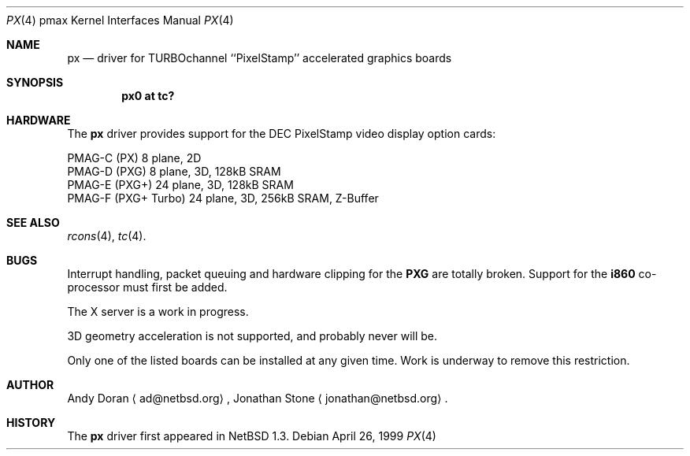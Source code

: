 .\"	$NetBSD: px.4,v 1.7 1999/12/18 22:05:19 ad Exp $
.\"
.\" Copyright (c) 1997 Jonathan Stone.
.\" All rights reserved.
.\"
.\" Redistribution and use in source and binary forms, with or without
.\" modification, are permitted provided that the following conditions
.\" are met:
.\" 1. Redistributions of source code must retain the above copyright
.\"    notice, this list of conditions and the following disclaimer.
.\" 2. Redistributions in binary form must reproduce the above copyright
.\"    notice, this list of conditions and the following disclaimer in the
.\"    documentation and/or other materials provided with the distribution.
.\" 3. All advertising materials mentioning features or use of this software
.\"    must display the following acknowledgement:
.\"      This product includes software developed by Jonathan Stone.
.\" 4. The name of the author may not be used to endorse or promote products
.\"    derived from this software without specific prior written permission
.\"
.\" THIS SOFTWARE IS PROVIDED BY THE AUTHOR ``AS IS'' AND ANY EXPRESS OR
.\" IMPLIED WARRANTIES, INCLUDING, BUT NOT LIMITED TO, THE IMPLIED WARRANTIES
.\" OF MERCHANTABILITY AND FITNESS FOR A PARTICULAR PURPOSE ARE DISCLAIMED.
.\" IN NO EVENT SHALL THE AUTHOR BE LIABLE FOR ANY DIRECT, INDIRECT,
.\" INCIDENTAL, SPECIAL, EXEMPLARY, OR CONSEQUENTIAL DAMAGES (INCLUDING, BUT
.\" NOT LIMITED TO, PROCUREMENT OF SUBSTITUTE GOODS OR SERVICES; LOSS OF USE,
.\" DATA, OR PROFITS; OR BUSINESS INTERRUPTION) HOWEVER CAUSED AND ON ANY
.\" THEORY OF LIABILITY, WHETHER IN CONTRACT, STRICT LIABILITY, OR TORT
.\" (INCLUDING NEGLIGENCE OR OTHERWISE) ARISING IN ANY WAY OUT OF THE USE OF
.\" THIS SOFTWARE, EVEN IF ADVISED OF THE POSSIBILITY OF SUCH DAMAGE.
.\"
.Dd April 26, 1999
.Dt PX 4 pmax
.Os
.Sh NAME
.Nm px
.Nd
driver for TURBOchannel ``PixelStamp'' accelerated graphics boards
.Sh SYNOPSIS
.Cd "px0 at tc?"
.Sh HARDWARE
The
.Nm
driver provides support for the
.Tn DEC
.Tn PixelStamp 
video display option cards:
.Pp
.Bl -item -compact
.It
PMAG-C (PX) 8 plane, 2D
.It
PMAG-D (PXG) 8 plane, 3D, 128kB SRAM
.It
PMAG-E (PXG+) 24 plane, 3D, 128kB SRAM
.It
PMAG-F (PXG+ Turbo) 24 plane, 3D, 256kB SRAM, Z-Buffer
.El
.Pp
.Sh SEE ALSO
.Xr rcons 4 ,
.Xr tc 4 .
.Sh BUGS
Interrupt handling, packet queuing and hardware clipping for the
.Nm PXG
are totally broken. Support for the
.Nm i860
co-processor must first be added.
.Pp
The X server is a work in progress.
.Pp
3D geometry acceleration is not supported, and probably never will be.
.Pp
Only one of the listed boards can be installed at any given time. Work is
underway to remove this restriction.
.Sh AUTHOR
Andy Doran
.Aq ad@netbsd.org ,
Jonathan Stone
.Aq jonathan@netbsd.org .
.Sh HISTORY
The
.Nm
driver first appeared in
.Nx 1.3 .
